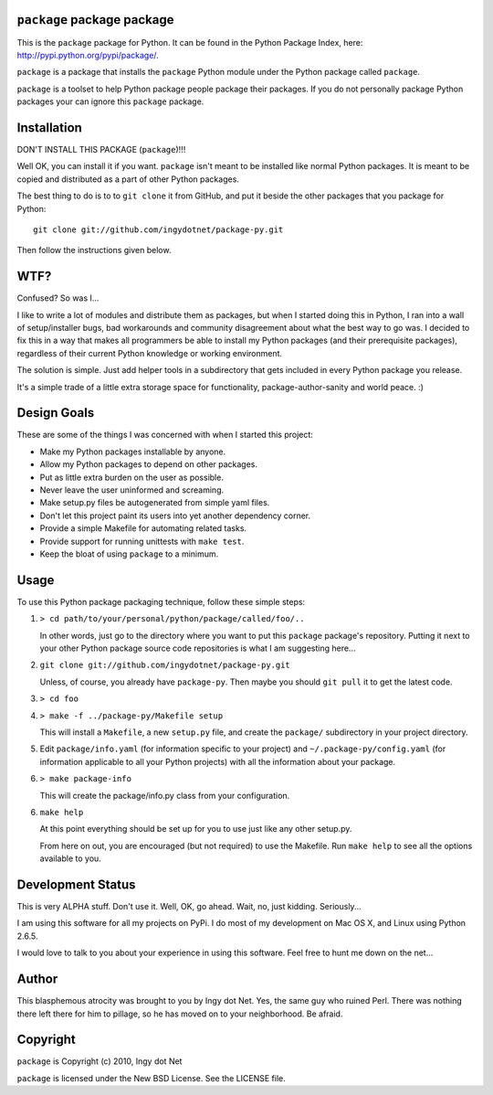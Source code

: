``package`` package package
---------------------------

This is the ``package`` package for Python. It can be found in the Python
Package Index, here: http://pypi.python.org/pypi/package/.

``package`` is a package that installs the ``package`` Python module under the
Python package called ``package``.

``package`` is a toolset to help Python package people package their packages.
If you do not personally package Python packages your can ignore this
``package`` package.

Installation
------------

DON'T INSTALL THIS PACKAGE (``package``)!!!

Well OK, you can install it if you want. ``package`` isn't meant to be installed
like normal Python packages. It is meant to be copied and distributed as a
part of other Python packages.

The best thing to do is to to ``git clone`` it from GitHub, and put it beside
the other packages that you package for Python::

    git clone git://github.com/ingydotnet/package-py.git

Then follow the instructions given below.

WTF?
----

Confused? So was I...

I like to write a lot of modules and distribute them as packages, but
when I started doing this in Python, I ran into a wall of
setup/installer bugs, bad workarounds and community disagreement about
what the best way to go was. I decided to fix this in a way that makes
all programmers be able to install my Python packages (and their
prerequisite packages), regardless of their current Python knowledge or
working environment.

The solution is simple. Just add helper tools in a subdirectory that
gets included in every Python package you release.

It's a simple trade of a little extra storage space for functionality,
package-author-sanity and world peace. :)

Design Goals
------------

These are some of the things I was concerned with when I started this project:

* Make my Python packages installable by anyone.
* Allow my Python packages to depend on other packages.
* Put as little extra burden on the user as possible.
* Never leave the user uninformed and screaming.
* Make setup.py files be autogenerated from simple yaml files.
* Don't let this project paint its users into yet another dependency corner.
* Provide a simple Makefile for automating related tasks.
* Provide support for running unittests with ``make test``.
* Keep the bloat of using ``package`` to a minimum.

Usage
-----

To use this Python package packaging technique, follow these simple steps:

1) ``> cd path/to/your/personal/python/package/called/foo/..``

   In other words, just go to the directory where you want to put this
   ``package`` package's repository. Putting it next to your other Python
   package source code repositories is what I am suggesting here...

2) ``git clone git://github.com/ingydotnet/package-py.git``

   Unless, of course, you already have ``package-py``. Then maybe you should
   ``git pull`` it to get the latest code.

3) ``> cd foo``
4) ``> make -f ../package-py/Makefile setup``

   This will install a ``Makefile``, a new ``setup.py`` file, and create the
   ``package/`` subdirectory in your project directory.

5) Edit ``package/info.yaml`` (for information specific to your project)
   and ``~/.package-py/config.yaml`` (for information applicable to all
   your Python projects) with all the information about your package.

6) ``> make package-info``

   This will create the package/info.py class from your configuration.

6) ``make help``

   At this point everything should be set up for you to use just like any
   other setup.py.

   From here on out, you are encouraged (but not required) to use the
   Makefile. Run ``make help`` to see all the options available to you.

Development Status
------------------

This is very ALPHA stuff. Don't use it. Well, OK, go ahead. Wait, no, just
kidding. Seriously...

I am using this software for all my projects on PyPi. I do most of my
development on Mac OS X, and Linux using Python 2.6.5.

I would love to talk to you about your experience in using this software. Feel
free to hunt me down on the net...

Author
------

This blasphemous atrocity was brought to you by Ingy dot Net. Yes, the same
guy who ruined Perl. There was nothing there left there for him to pillage, so
he has moved on to your neighborhood. Be afraid.

Copyright
---------

``package`` is Copyright (c) 2010, Ingy dot Net

``package`` is licensed under the New BSD License. See the LICENSE file.
